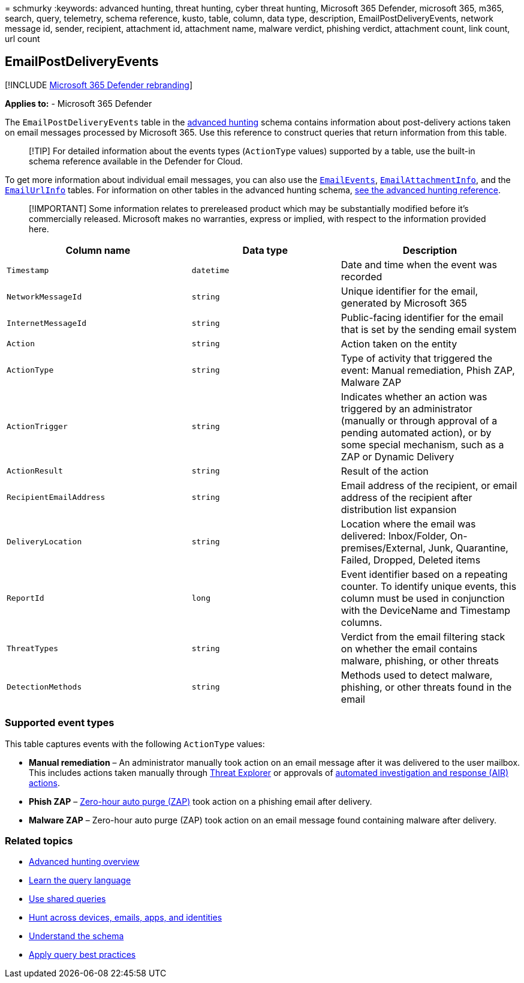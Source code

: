 = 
schmurky
:keywords: advanced hunting, threat hunting, cyber threat hunting,
Microsoft 365 Defender, microsoft 365, m365, search, query, telemetry,
schema reference, kusto, table, column, data type, description,
EmailPostDeliveryEvents, network message id, sender, recipient,
attachment id, attachment name, malware verdict, phishing verdict,
attachment count, link count, url count

== EmailPostDeliveryEvents

{empty}[!INCLUDE link:../includes/microsoft-defender.md[Microsoft 365
Defender rebranding]]

*Applies to:* - Microsoft 365 Defender

The `EmailPostDeliveryEvents` table in the
link:advanced-hunting-overview.md[advanced hunting] schema contains
information about post-delivery actions taken on email messages
processed by Microsoft 365. Use this reference to construct queries that
return information from this table.

____
[!TIP] For detailed information about the events types (`ActionType`
values) supported by a table, use the built-in schema reference
available in the Defender for Cloud.
____

To get more information about individual email messages, you can also
use the link:advanced-hunting-emailevents-table.md[`EmailEvents`],
link:advanced-hunting-emailattachmentinfo-table.md[`EmailAttachmentInfo`],
and the link:advanced-hunting-emailurlinfo-table.md[`EmailUrlInfo`]
tables. For information on other tables in the advanced hunting schema,
link:advanced-hunting-schema-tables.md[see the advanced hunting
reference].

____
[!IMPORTANT] Some information relates to prereleased product which may
be substantially modified before it’s commercially released. Microsoft
makes no warranties, express or implied, with respect to the information
provided here.
____

[width="100%",cols="36%,29%,35%",options="header",]
|===
|Column name |Data type |Description
|`Timestamp` |`datetime` |Date and time when the event was recorded

|`NetworkMessageId` |`string` |Unique identifier for the email,
generated by Microsoft 365

|`InternetMessageId` |`string` |Public-facing identifier for the email
that is set by the sending email system

|`Action` |`string` |Action taken on the entity

|`ActionType` |`string` |Type of activity that triggered the event:
Manual remediation, Phish ZAP, Malware ZAP

|`ActionTrigger` |`string` |Indicates whether an action was triggered by
an administrator (manually or through approval of a pending automated
action), or by some special mechanism, such as a ZAP or Dynamic Delivery

|`ActionResult` |`string` |Result of the action

|`RecipientEmailAddress` |`string` |Email address of the recipient, or
email address of the recipient after distribution list expansion

|`DeliveryLocation` |`string` |Location where the email was delivered:
Inbox/Folder, On-premises/External, Junk, Quarantine, Failed, Dropped,
Deleted items

|`ReportId` |`long` |Event identifier based on a repeating counter. To
identify unique events, this column must be used in conjunction with the
DeviceName and Timestamp columns.

|`ThreatTypes` |`string` |Verdict from the email filtering stack on
whether the email contains malware, phishing, or other threats

|`DetectionMethods` |`string` |Methods used to detect malware, phishing,
or other threats found in the email
|===

=== Supported event types

This table captures events with the following `ActionType` values:

* *Manual remediation* – An administrator manually took action on an
email message after it was delivered to the user mailbox. This includes
actions taken manually through
link:../office-365-security/threat-explorer-about.md[Threat Explorer] or
approvals of link:m365d-autoir-actions.md[automated investigation and
response (AIR) actions].
* *Phish ZAP* –
link:../office-365-security/zero-hour-auto-purge.md[Zero-hour auto purge
(ZAP)] took action on a phishing email after delivery.
* *Malware ZAP* – Zero-hour auto purge (ZAP) took action on an email
message found containing malware after delivery.

=== Related topics

* link:advanced-hunting-overview.md[Advanced hunting overview]
* link:advanced-hunting-query-language.md[Learn the query language]
* link:advanced-hunting-shared-queries.md[Use shared queries]
* link:advanced-hunting-query-emails-devices.md[Hunt across devices&#44;
emails&#44; apps&#44; and identities]
* link:advanced-hunting-schema-tables.md[Understand the schema]
* link:advanced-hunting-best-practices.md[Apply query best practices]
